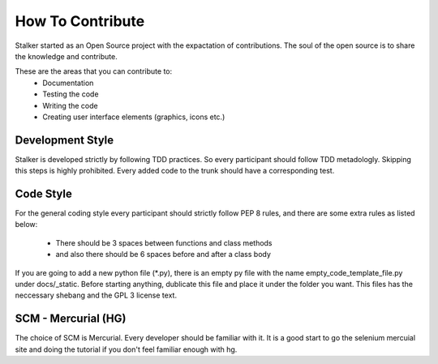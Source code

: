 How To Contribute
*****************

Stalker started as an Open Source project with the expactation of 
contributions. The soul of the open source is to share the knowledge and
contribute.

These are the areas that you can contribute to:
 * Documentation
 * Testing the code
 * Writing the code
 * Creating user interface elements (graphics, icons etc.)

Development Style
=================

Stalker is developed strictly by following TDD practices. So every participant
should follow TDD metadologly. Skipping this steps is highly prohibited. Every
added code to the trunk should have a corresponding test.

Code Style
==========

For the general coding style every participant should strictly follow PEP 8
rules, and there are some extra rules as listed below:
 * There should be 3 spaces between functions and class methods
 * and also there should be 6 spaces before and after a class body

If you are going to add a new python file (*.py), there is an empty py file
with the name empty_code_template_file.py under docs/_static. Before starting
anything, dublicate this file and place it under the folder you want. This
files has the neccessary shebang and the GPL 3 license text.

SCM - Mercurial (HG)
====================

The choice of SCM is Mercurial. Every developer should be familiar with it. It
is a good start to go the selenium mercuial site and doing the tutorial if you
don't feel familiar enough with hg.